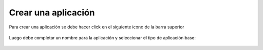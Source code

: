 Crear una aplicación
====================

Para crear una aplicación se debe hacer click en el siguiente icono de la barra superior 

.. figure:: images/create_app_icon.png

Luego debe completar un nombre para la aplicación y seleccionar el tipo de aplicación base:

.. figure:: images/create_app_page.png
    